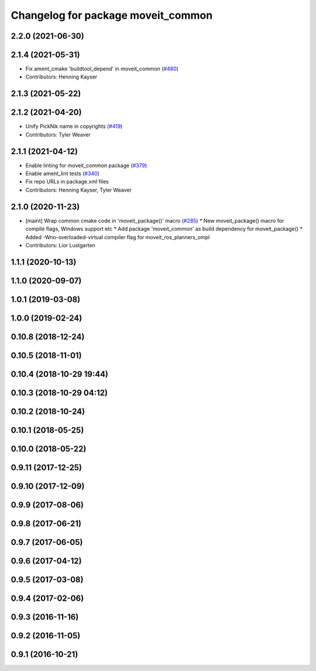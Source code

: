 ^^^^^^^^^^^^^^^^^^^^^^^^^^^^^^^^^^^
Changelog for package moveit_common
^^^^^^^^^^^^^^^^^^^^^^^^^^^^^^^^^^^

2.2.0 (2021-06-30)
------------------

2.1.4 (2021-05-31)
------------------
* Fix ament_cmake 'buildtool_depend' in moveit_common (`#480 <https://github.com/ros-planning/moveit2/issues/480>`_)
* Contributors: Henning Kayser

2.1.3 (2021-05-22)
------------------

2.1.2 (2021-04-20)
------------------
* Unify PickNik name in copyrights (`#419 <https://github.com/ros-planning/moveit2/issues/419>`_)
* Contributors: Tyler Weaver

2.1.1 (2021-04-12)
------------------
* Enable linting for moveit_common package (`#379 <https://github.com/ros-planning/moveit2/issues/379>`_)
* Enable ament_lint tests (`#340 <https://github.com/ros-planning/moveit2/issues/340>`_)
* Fix repo URLs in package.xml files
* Contributors: Henning Kayser, Tyler Weaver

2.1.0 (2020-11-23)
------------------
* [maint] Wrap common cmake code in 'moveit_package()' macro (`#285 <https://github.com/ros-planning/moveit2/issues/285>`_)
  * New moveit_package() macro for compile flags, Windows support etc
  * Add package 'moveit_common' as build dependency for moveit_package()
  * Added -Wno-overloaded-virtual compiler flag for moveit_ros_planners_ompl
* Contributors: Lior Lustgarten

1.1.1 (2020-10-13)
------------------

1.1.0 (2020-09-07)
------------------

1.0.1 (2019-03-08)
------------------

1.0.0 (2019-02-24)
------------------

0.10.8 (2018-12-24)
-------------------

0.10.5 (2018-11-01)
-------------------

0.10.4 (2018-10-29 19:44)
-------------------------

0.10.3 (2018-10-29 04:12)
-------------------------

0.10.2 (2018-10-24)
-------------------

0.10.1 (2018-05-25)
-------------------

0.10.0 (2018-05-22)
-------------------

0.9.11 (2017-12-25)
-------------------

0.9.10 (2017-12-09)
-------------------

0.9.9 (2017-08-06)
------------------

0.9.8 (2017-06-21)
------------------

0.9.7 (2017-06-05)
------------------

0.9.6 (2017-04-12)
------------------

0.9.5 (2017-03-08)
------------------

0.9.4 (2017-02-06)
------------------

0.9.3 (2016-11-16)
------------------

0.9.2 (2016-11-05)
------------------

0.9.1 (2016-10-21)
------------------
